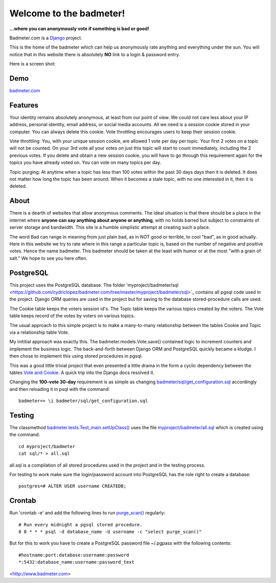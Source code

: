 
Welcome to the badmeter!
============================
**...where you can anonymously vote if something is bad or good!**

Badmeter.com is a `Django <https://www.djangoproject.com/>`_ project.

This is the home of the badmeter which can help us anonymously rate
anything and everything under the sun. You will notice that in this
website there is absolutely **NO** link to a login & password entry.

Here is a screen shot:

.. image:: /myproject/badmeter/static/img/screenshot.png

Demo
----
`badmeter.com <http://badmeter.com/>`_

Features
--------
Your identity remains absolutely anonymous, at least from our point
of view. We could not care less about your IP address, personal
identity, email address, or social media accounts. All we need is a
session cookie stored in your computer. You can always delete this
cookie. Vote throttling encourages users to keep their session cookie.

Vote throttling: You, with your unique session cookie, are allowed
1 vote per day per topic. Your first 2 votes on a topic will not be
counted. On your 3rd vote all your votes on just this topic will
start to count immediately, including the 2 previous votes. If you
delete and obtain a new session cookie, you will have to go through
this requirement again for the topics you have already voted on.
You can vote on many topics per day.

Topic purging: At anytime when a topic has less than 100 votes
within the past 30 days days then it is deleted. It does not matter
how long the topic has been around. When it becomes a stale topic,
with no one interested in it, then it is deleted.

About
-----
There is a dearth of websites that allow anonymous comments. The
ideal situation is that there should be a place in the internet
where **anyone can say anything about anyone or anything**, with no
holds barred but subject to constraints of server storage and
bandwidth. This site is a humble simplistic attempt at creating
such a place.

The word Bad can range in meaning from just plain bad, as in NOT
good or terrible, to cool "bad", as in good actually. Here in
this website we try to rate where in this range a particular topic
is, based on the number of negative and positive votes. Hence the
name badmeter. This badmeter should be taken at the least with
humor or at the most "with a grain of salt."  We hope to see you
here often.

PostgreSQL
----------
This project uses the PostgreSQL database. The folder
'myproject/badmeter/sql <https://github.com/cydriclopez/badmeter.com/tree/master/myproject/badmeter/sql>`_ contains all pgsql code used in the project.
Django ORM queries are used in the project but for saving to the
database stored-procedure calls are used.

The Cookie table keeps the voters session id's. The Topic table
keeps the various topics created by the voters. The Vote table
keeps record of the votes by voters on various topics.

The usual approach to this simple project is to make a
many-to-many relationship between the tables Cookie and Topic
via a relationship table Vote.

My inititial approach was exactly this. The badmeter.models.Vote.save()
contained logic to increment counters and implement the business
logic. The back-and-forth between Django ORM and PostgreSQL quickly
became a kludge. I then chose to implement this using stored
procedures in pgsql.

This was a good little trivial project that even presented a
little drama in the form a cyclic dependency between the tables
`Vote and Cookie <https://github.com/cydriclopez/badmeter.com/blob/master/myproject/badmeter/models.py>`_. A quick trip into the Django docs resolved it.

Changing the **100-vote 30-day** requirement is as simple as
changing `badmeter/sql/get_configuration.sql <https://github.com/cydriclopez/badmeter.com/blob/master/myproject/badmeter/sql/get_configuration.sql>`_ accordingly and
then reloading it in psql with the command:
::
    badmeter=> \i badmeter/sql/get_configuration.sql

Testing
-------
The classmethod `badmeter.tests.Test_main.setUpClass() <https://github.com/cydriclopez/badmeter.com/blob/master/myproject/badmeter/tests.py>`_ uses
the file `myproject/badmeter/all.sql <https://github.com/cydriclopez/badmeter.com/blob/master/myproject/badmeter/all.sql>`_ which is created using
the command:
::
    cd myproject/badmeter
    cat sql/* > all.sql

all.sql is a compilation of all stored procedures used in
the project and in the testing process.

For testing to work make sure the login/password account
into PostgreSQL has the role right to create a database:
::
    postgres=# ALTER USER username CREATEDB;

Crontab
-------
Run 'crontab -e' and add the following lines to run `purge_scan() <https://github.com/cydriclopez/badmeter.com/blob/master/myproject/badmeter/sql/purge_scan.sql>`_ regularly:
::
    # Run every midnight a pgsql stored procedure.
    0 0 * * * psql -d database_name -U username -c "select purge_scan()"

But for this to work you have to create a PostgreSQL password file
~/.pgpass with the following contents:
::
    #hostname:port:database:username:password
    *:5432:database_name:username:password_text

<http://www.badmeter.com>
